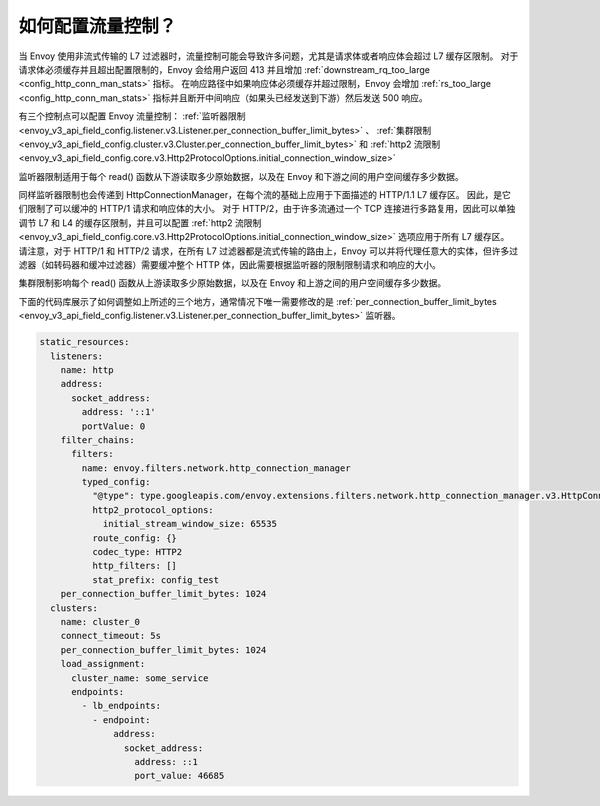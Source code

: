 .. _faq_flow_control:

如何配置流量控制？
================================

当 Envoy 使用非流式传输的 L7 过滤器时，流量控制可能会导致许多问题，尤其是请求体或者响应体会超过 L7 缓存区限制。
对于请求体必须缓存并且超出配置限制的，Envoy 会给用户返回 413 并且增加 :ref:`downstream_rq_too_large <config_http_conn_man_stats>` 指标。
在响应路径中如果响应体必须缓存并超过限制，Envoy 会增加 :ref:`rs_too_large <config_http_conn_man_stats>` 指标并且断开中间响应（如果头已经发送到下游）然后发送 500 响应。

有三个控制点可以配置 Envoy 流量控制：
:ref:`监听器限制 <envoy_v3_api_field_config.listener.v3.Listener.per_connection_buffer_limit_bytes>` 、
:ref:`集群限制 <envoy_v3_api_field_config.cluster.v3.Cluster.per_connection_buffer_limit_bytes>` 和
:ref:`http2 流限制 <envoy_v3_api_field_config.core.v3.Http2ProtocolOptions.initial_connection_window_size>`

监听器限制适用于每个 read() 函数从下游读取多少原始数据，以及在 Envoy 和下游之间的用户空间缓存多少数据。

同样监听器限制也会传递到 HttpConnectionManager，在每个流的基础上应用于下面描述的 HTTP/1.1 L7 缓存区。
因此，是它们限制了可以缓冲的 HTTP/1 请求和响应体的大小。
对于 HTTP/2，由于许多流通过一个 TCP 连接进行多路复用，因此可以单独调节 L7 和 L4 的缓存区限制，并且可以配置 :ref:`http2 流限制 <envoy_v3_api_field_config.core.v3.Http2ProtocolOptions.initial_connection_window_size>` 选项应用于所有 L7 缓存区。
请注意，对于 HTTP/1 和 HTTP/2 请求，在所有 L7 过滤器都是流式传输的路由上，Envoy 可以并将代理任意大的实体，但许多过滤器（如转码器和缓冲过滤器）需要缓冲整个 HTTP 体，因此需要根据监听器的限制限制请求和响应的大小。

集群限制影响每个 read() 函数从上游读取多少原始数据，以及在 Envoy 和上游之间的用户空间缓存多少数据。

下面的代码库展示了如何调整如上所述的三个地方，通常情况下唯一需要修改的是 :ref:`per_connection_buffer_limit_bytes <envoy_v3_api_field_config.listener.v3.Listener.per_connection_buffer_limit_bytes>` 监听器。 

.. code-block:: yaml

  static_resources:
    listeners:
      name: http
      address:
        socket_address:
          address: '::1'
          portValue: 0
      filter_chains:
        filters:
          name: envoy.filters.network.http_connection_manager
          typed_config:
            "@type": type.googleapis.com/envoy.extensions.filters.network.http_connection_manager.v3.HttpConnectionManager
            http2_protocol_options:
              initial_stream_window_size: 65535
            route_config: {}
            codec_type: HTTP2
            http_filters: []
            stat_prefix: config_test
      per_connection_buffer_limit_bytes: 1024
    clusters:
      name: cluster_0
      connect_timeout: 5s
      per_connection_buffer_limit_bytes: 1024
      load_assignment:
        cluster_name: some_service
        endpoints:
          - lb_endpoints:
            - endpoint:
                address:
                  socket_address:
                    address: ::1
                    port_value: 46685

